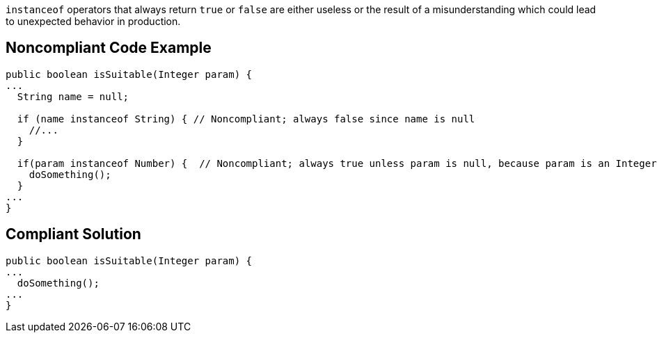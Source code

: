 ``++instanceof++`` operators that always return ``++true++`` or ``++false++`` are either useless or the result of a misunderstanding which could lead to unexpected behavior in production.

== Noncompliant Code Example

----
public boolean isSuitable(Integer param) {
...
  String name = null;

  if (name instanceof String) { // Noncompliant; always false since name is null
    //...
  }

  if(param instanceof Number) {  // Noncompliant; always true unless param is null, because param is an Integer
    doSomething();
  }
...
}
----

== Compliant Solution

----
public boolean isSuitable(Integer param) {
...
  doSomething();
...
}
----
